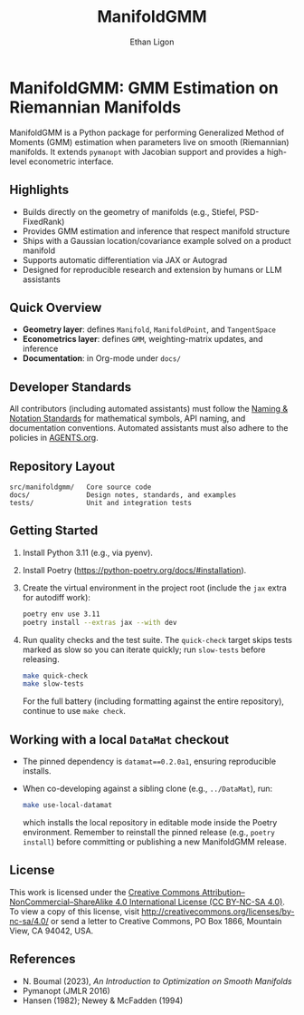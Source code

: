 #+TITLE: ManifoldGMM
#+AUTHOR: Ethan Ligon
#+OPTIONS: toc:nil num:nil

* ManifoldGMM: GMM Estimation on Riemannian Manifolds
ManifoldGMM is a Python package for performing Generalized Method of Moments (GMM)
estimation when parameters live on smooth (Riemannian) manifolds.  It extends
=pymanopt= with Jacobian support and provides a high-level econometric interface.

** Highlights
- Builds directly on the geometry of manifolds (e.g., Stiefel, PSD-FixedRank)
- Provides GMM estimation and inference that respect manifold structure
- Ships with a Gaussian location/covariance example solved on a product manifold
- Supports automatic differentiation via JAX or Autograd
- Designed for reproducible research and extension by humans or LLM assistants

** Quick Overview
- *Geometry layer*: defines =Manifold=, =ManifoldPoint=, and =TangentSpace=
- *Econometrics layer*: defines =GMM=, weighting-matrix updates, and inference
- *Documentation*: in Org-mode under =docs/=

** Developer Standards
All contributors (including automated assistants) must follow the
[[file:docs/standards/naming_notation.org][Naming & Notation Standards]]
for mathematical symbols, API naming, and documentation conventions.
Automated assistants must also adhere to the policies in [[file:AGENTS.org][AGENTS.org]].

** Repository Layout
#+begin_example
src/manifoldgmm/   Core source code
docs/              Design notes, standards, and examples
tests/             Unit and integration tests
#+end_example

** Getting Started
1. Install Python 3.11 (e.g., via pyenv).
2. Install Poetry (https://python-poetry.org/docs/#installation).
3. Create the virtual environment in the project root (include the =jax= extra for autodiff work):
   #+begin_src bash
   poetry env use 3.11
   poetry install --extras jax --with dev
   #+end_src
4. Run quality checks and the test suite.  The =quick-check= target skips tests
   marked as slow so you can iterate quickly; run =slow-tests= before releasing.
   #+begin_src bash
   make quick-check
   make slow-tests
   #+end_src
   For the full battery (including formatting against the entire repository),
   continue to use =make check=.

** Working with a local =DataMat= checkout
- The pinned dependency is =datamat==0.2.0a1=, ensuring reproducible installs.
- When co-developing against a sibling clone (e.g., =../DataMat=), run:
  #+begin_src bash
  make use-local-datamat
  #+end_src
  which installs the local repository in editable mode inside the Poetry
  environment. Remember to reinstall the pinned release (e.g.,
  =poetry install=) before committing or publishing a new ManifoldGMM release.

** License
This work is licensed under the [[file:LICENSE.org][Creative Commons Attribution–NonCommercial–ShareAlike 4.0 International License (CC BY-NC-SA 4.0)]].
To view a copy of this license, visit http://creativecommons.org/licenses/by-nc-sa/4.0/ or send a letter to Creative Commons, PO Box 1866, Mountain View, CA 94042, USA.

** References
- N. Boumal (2023), /An Introduction to Optimization on Smooth Manifolds/
- Pymanopt (JMLR 2016)
- Hansen (1982); Newey & McFadden (1994)
